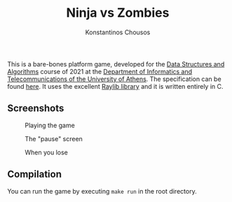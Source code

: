 #+title: Ninja vs Zombies
#+author: Konstantinos Chousos
#+language: en
#+options: num:nil toc:nil date:nil timestamp:nil

This is a bare-bones platform game, developed for the [[https://k08.chatzi.org/][Data Structures and Algorithms]] course of 2021 at the [[https://www.di.uoa.gr/][Department of Informatics and Telecommunications of the University of Athens]]. The specification can be found [[https://k08.chatzi.org/2021/projects/project1/][here]]. It uses the excellent [[https://www.raylib.com/][Raylib library]] and it is written entirely in C.

** Screenshots

#+caption: Playing the game
[[file:static/playing.png]]

#+caption: The "pause" screen
[[file:static/paused.png]]

#+caption: When you lose
[[file:static/died.png]]

** Compilation

You can run the game by executing =make run= in the root directory.
